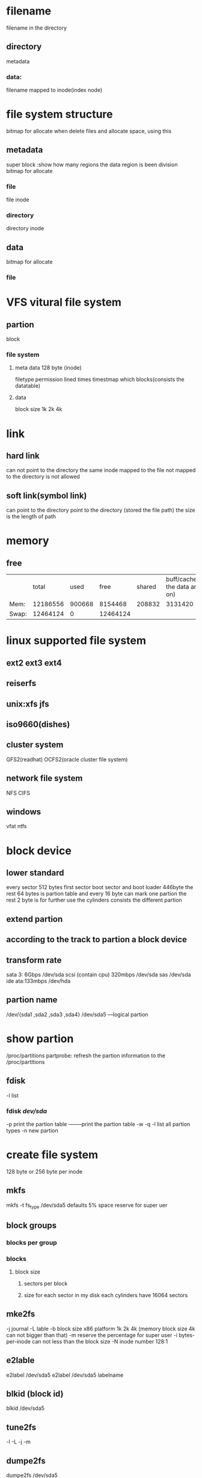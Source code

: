 * filename 
filename in the directory 
** directory
metadata
*** data:
 filename mapped to inode(index node)


* file system structure
bitmap for allocate   when delete files and allocate space, using this 
** metadata 
super block :show how many regions the data region is been division
bitmap for allocate
*** file
file inode
*** directory
directory inode
** data
bitmap for allocate
*** file 

* VFS vitural file system
** partion 
block
*** file system
**** meta data 128 byte (inode)
filetype permission lined times timestmap which blocks(consists the datatable)
**** data
block size 1k 2k 4k

* link
** hard link
can not point to the directory
the same inode  mapped to the file not mapped to the directory is not allowed
** soft link(symbol link)
can point to the directory
point to the directory (stored the file path)  the size is the length of path

* memory
** free
|       |    total |   used |     free | shared | buff/cache(cache the data and so on) | available |
| Mem:  | 12186556 | 900668 |  8154468 | 208832 |                              3131420 |  10755964 |
| Swap: | 12464124 |      0 | 12464124 |        |                                      |           |
* linux supported file system
** ext2 ext3 ext4
** reiserfs
** unix:xfs jfs


** iso9660(dishes)
** cluster system
GFS2(readhat) OCFS2(oracle cluster file system)
** network file system
NFS CIFS
** windows 
vfat
ntfs



* block device 
** lower standard 
every sector 512 bytes
first sector boot sector and boot loader 446byte
the rest 64 bytes is partion table and every 16 byte can mark one partion
the rest 2 byte is for further use
the cylinders consists the different partion
** extend partion 
** according to the track to partion a block device
** transform rate
sata 3: 6Gbps			/dev/sda
scsi (contain cpu) 320mbps	/dev/sda
sas				/dev/sda
ide ata:133mbps			/dev/hda
** partion name
/dev/{sda1 ,sda2 ,sda3 ,sda4}
/dev/sda5 ---logical partion

* show partion
/proc/partitions
partprobe: refresh the partion information to the /proc/partitions
** fdisk 
-l list 
*** fdisk /dev/sda/
-p print the partion table  --------print the partion table
-w
-q
-l list all partion types
-n new partion

* create file system
128 byte or 256 byte per inode
** mkfs
mkfs -t fs_type /dev/sda5  
defaults 5% space reserve for super uer
** block groups
*** blocks per group
*** blocks 
**** block size
***** sectors per block
***** size for each sector    in my disk each cylinders have 16064 sectors
** mke2fs
-j journal
-L lable
-b block size  x86 platform 1k 2k 4k (memory block size 4k can not bigger than that)
-m reserve the percentage for super user
-i bytes-per-inode  can not less than the block size
-N inode number  128:1

** e2lable
e2label /dev/sda5
e2label /dev/sda5 labelname

** blkid (block id)
blkid /dev/sda5
** tune2fs
-l
-L
-j
-m
** dumpe2fs 
dumpe2fs /dev/sda5

* mount 
cat /etc/mtab --this file record the file-system that be mounted on the directory
/etc/fstab --when machine booted ,it load this file and mount according to it contains
** mount -a
mount -a read the /etc/fstab and mout them
when the operation system boots it scan the /etc/fstab and mount to the file system(device , path,file system type,choice(separate by ,),the frequency of full backup 0:never 1:every day 2:intervial one day,file-system check mode: (0:not check 1:check the / other is checked by the number)

umount device/umount path (this device can not be acessing)
mount device path
(lost and fount)
-o access options (rw suid dev exec auto(mount -a) nouser(mount and umount) async(io=>memory=>disk) remount(not direct the mount point))
-o ro = -r(read only)
-n mount without write in /etc/mtab(this is necessary when /etc is a read-only file system)

* fuser (identify processes using file or sockets)
fuser -v verbose (device or path)
-k (kill the process accessing the file) 
-m (name specifies a file on a mounted file system or a block device)
fuser -km filename 

* swap 
** create swap partion (sda5)
mkswap /dev/sda5
mkswap -l lable
** swapon /dev/sda5
** swapon -a
** swapon -v

** swapoff 

* dd(convert and copy a file( work in binary))
dd if=inputfile of=outputfile bs=512(read and write up to 512 byte at a time ) count=n(copy only n input blocks)

dd if=/dev/sda of=/root/mbr.backup bs=512(block size * integer) count = 512
** temp swap
dd if=dev/zero of=/root/swap.vir bs=1M count =128
swapon /root/swap.vir

* df (report file system disk space usage)
df -h
df -i inode
df -i | awk '{print $1}'
df -i | awk '{print $NF}'
awk -F: '{print $1}'
awk -F: '/regular express/{print $NF}' file    -----if meets the regexp  then output it
* du(estimate file space usage)
** du -s file 
summary
** du -h
